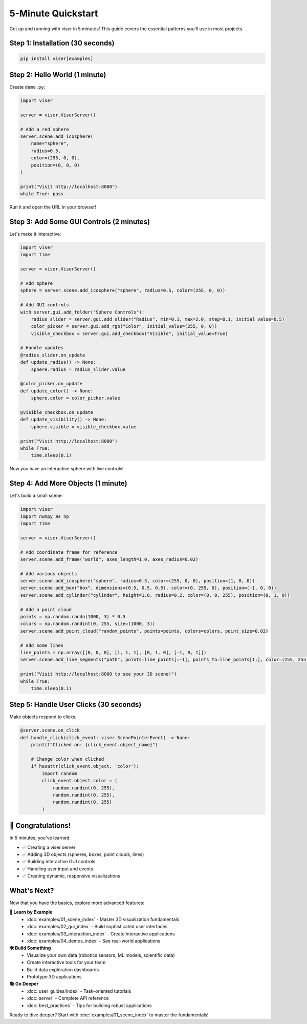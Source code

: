 5-Minute Quickstart
===================

Get up and running with viser in 5 minutes! This guide covers the essential patterns you'll use in most projects.

Step 1: Installation (30 seconds)
----------------------------------

.. code-block:: bash

   pip install viser[examples]

Step 2: Hello World (1 minute)
-------------------------------

Create ``demo.py``:

.. code-block:: python

   import viser

   server = viser.ViserServer()
   
   # Add a red sphere
   server.scene.add_icosphere(
       name="sphere",
       radius=0.5,
       color=(255, 0, 0),
       position=(0, 0, 0)
   )
   
   print("Visit http://localhost:8080")
   while True: pass

Run it and open the URL in your browser!

Step 3: Add Some GUI Controls (2 minutes) 
------------------------------------------

Let's make it interactive:

.. code-block:: python

   import viser
   import time

   server = viser.ViserServer()
   
   # Add sphere  
   sphere = server.scene.add_icosphere("sphere", radius=0.5, color=(255, 0, 0))
   
   # Add GUI controls
   with server.gui.add_folder("Sphere Controls"):
       radius_slider = server.gui.add_slider("Radius", min=0.1, max=2.0, step=0.1, initial_value=0.5)
       color_picker = server.gui.add_rgb("Color", initial_value=(255, 0, 0))
       visible_checkbox = server.gui.add_checkbox("Visible", initial_value=True)
   
   # Handle updates
   @radius_slider.on_update  
   def update_radius() -> None:
       sphere.radius = radius_slider.value
   
   @color_picker.on_update
   def update_color() -> None:
       sphere.color = color_picker.value
       
   @visible_checkbox.on_update
   def update_visibility() -> None:
       sphere.visible = visible_checkbox.value
   
   print("Visit http://localhost:8080")
   while True: 
       time.sleep(0.1)

Now you have an interactive sphere with live controls!

Step 4: Add More Objects (1 minute)
------------------------------------

Let's build a small scene:

.. code-block:: python

   import viser
   import numpy as np
   import time

   server = viser.ViserServer()
   
   # Add coordinate frame for reference
   server.scene.add_frame("world", axes_length=1.0, axes_radius=0.02)
   
   # Add various objects
   server.scene.add_icosphere("sphere", radius=0.3, color=(255, 0, 0), position=(1, 0, 0))
   server.scene.add_box("box", dimensions=(0.5, 0.5, 0.5), color=(0, 255, 0), position=(-1, 0, 0))
   server.scene.add_cylinder("cylinder", height=1.0, radius=0.2, color=(0, 0, 255), position=(0, 1, 0))
   
   # Add a point cloud
   points = np.random.randn(1000, 3) * 0.5
   colors = np.random.randint(0, 255, size=(1000, 3))
   server.scene.add_point_cloud("random_points", points=points, colors=colors, point_size=0.02)
   
   # Add some lines
   line_points = np.array([[0, 0, 0], [1, 1, 1], [0, 1, 0], [-1, 0, 1]])
   server.scene.add_line_segments("path", points=line_points[:-1], points_to=line_points[1:], color=(255, 255, 0))
   
   print("Visit http://localhost:8080 to see your 3D scene!")
   while True:
       time.sleep(0.1)

Step 5: Handle User Clicks (30 seconds)
----------------------------------------

Make objects respond to clicks:

.. code-block:: python

   @server.scene.on_click
   def handle_click(click_event: viser.ScenePointerEvent) -> None:
       print(f"Clicked on: {click_event.object_name}")
       
       # Change color when clicked
       if hasattr(click_event.object, 'color'):
           import random
           click_event.object.color = (
               random.randint(0, 255),
               random.randint(0, 255), 
               random.randint(0, 255)
           )

🎉 **Congratulations!** 
------------------------

In 5 minutes, you've learned:

- ✅ Creating a viser server
- ✅ Adding 3D objects (spheres, boxes, point clouds, lines)  
- ✅ Building interactive GUI controls
- ✅ Handling user input and events
- ✅ Creating dynamic, responsive visualizations

What's Next?
------------

Now that you have the basics, explore more advanced features:

**📖 Learn by Example**
   - :doc:`examples/01_scene_index` - Master 3D visualization fundamentals
   - :doc:`examples/02_gui_index` - Build sophisticated user interfaces  
   - :doc:`examples/03_interaction_index` - Create interactive applications
   - :doc:`examples/04_demos_index` - See real-world applications

**🛠️ Build Something**
   - Visualize your own data (robotics sensors, ML models, scientific data)
   - Create interactive tools for your team
   - Build data exploration dashboards
   - Prototype 3D applications

**📚 Go Deeper**  
   - :doc:`user_guides/index` - Task-oriented tutorials
   - :doc:`server` - Complete API reference
   - :doc:`best_practices` - Tips for building robust applications

Ready to dive deeper? Start with :doc:`examples/01_scene_index` to master the fundamentals!